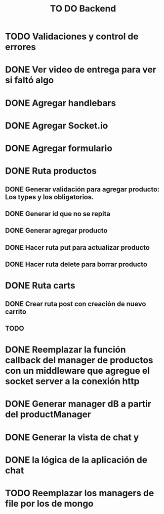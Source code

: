 #+title: TO DO Backend
* TODO Validaciones y control de errores
* DONE Ver video de entrega para ver si faltó algo
* DONE Agregar handlebars
* DONE Agregar Socket.io
* DONE Agregar formulario
* DONE Ruta productos
** DONE Generar validación para agregar producto: Los types y los obligatorios.
** DONE Generar id que no se repita
** DONE Generar agregar producto
** DONE Hacer ruta put para actualizar producto
** DONE Hacer ruta delete para borrar producto
* DONE Ruta carts
** DONE Crear ruta post con creación de nuevo carrito
** TODO 

* DONE Reemplazar la función callback del manager de productos con un middleware que agregue el socket server a la conexión http
* DONE Generar manager dB a partir del productManager
* DONE Generar la vista de chat y
* DONE la lógica de la aplicación de chat
* TODO Reemplazar los managers de file por los de mongo

